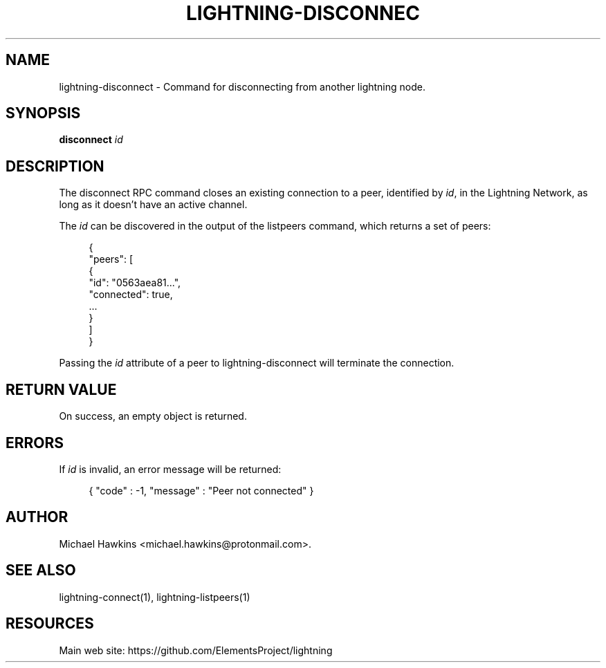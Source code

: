 '\" t
.\"     Title: lightning-disconnect
.\"    Author: [see the "AUTHOR" section]
.\" Generator: DocBook XSL Stylesheets v1.79.1 <http://docbook.sf.net/>
.\"      Date: 12/04/2018
.\"    Manual: \ \&
.\"    Source: \ \&
.\"  Language: English
.\"
.TH "LIGHTNING\-DISCONNEC" "7" "12/04/2018" "\ \&" "\ \&"
.\" -----------------------------------------------------------------
.\" * Define some portability stuff
.\" -----------------------------------------------------------------
.\" ~~~~~~~~~~~~~~~~~~~~~~~~~~~~~~~~~~~~~~~~~~~~~~~~~~~~~~~~~~~~~~~~~
.\" http://bugs.debian.org/507673
.\" http://lists.gnu.org/archive/html/groff/2009-02/msg00013.html
.\" ~~~~~~~~~~~~~~~~~~~~~~~~~~~~~~~~~~~~~~~~~~~~~~~~~~~~~~~~~~~~~~~~~
.ie \n(.g .ds Aq \(aq
.el       .ds Aq '
.\" -----------------------------------------------------------------
.\" * set default formatting
.\" -----------------------------------------------------------------
.\" disable hyphenation
.nh
.\" disable justification (adjust text to left margin only)
.ad l
.\" -----------------------------------------------------------------
.\" * MAIN CONTENT STARTS HERE *
.\" -----------------------------------------------------------------
.SH "NAME"
lightning-disconnect \- Command for disconnecting from another lightning node\&.
.SH "SYNOPSIS"
.sp
\fBdisconnect\fR \fIid\fR
.SH "DESCRIPTION"
.sp
The disconnect RPC command closes an existing connection to a peer, identified by \fIid\fR, in the Lightning Network, as long as it doesn\(cqt have an active channel\&.
.sp
The \fIid\fR can be discovered in the output of the listpeers command, which returns a set of peers:
.sp
.if n \{\
.RS 4
.\}
.nf
{
     "peers": [
          {
               "id": "0563aea81\&.\&.\&.",
               "connected": true,
               \&.\&.\&.
          }
     ]
}
.fi
.if n \{\
.RE
.\}
.sp
Passing the \fIid\fR attribute of a peer to lightning\-disconnect will terminate the connection\&.
.SH "RETURN VALUE"
.sp
On success, an empty object is returned\&.
.SH "ERRORS"
.sp
If \fIid\fR is invalid, an error message will be returned:
.sp
.if n \{\
.RS 4
.\}
.nf
{ "code" : \-1, "message" : "Peer not connected" }
.fi
.if n \{\
.RE
.\}
.SH "AUTHOR"
.sp
Michael Hawkins <michael\&.hawkins@protonmail\&.com>\&.
.SH "SEE ALSO"
.sp
lightning\-connect(1), lightning\-listpeers(1)
.SH "RESOURCES"
.sp
Main web site: https://github\&.com/ElementsProject/lightning
